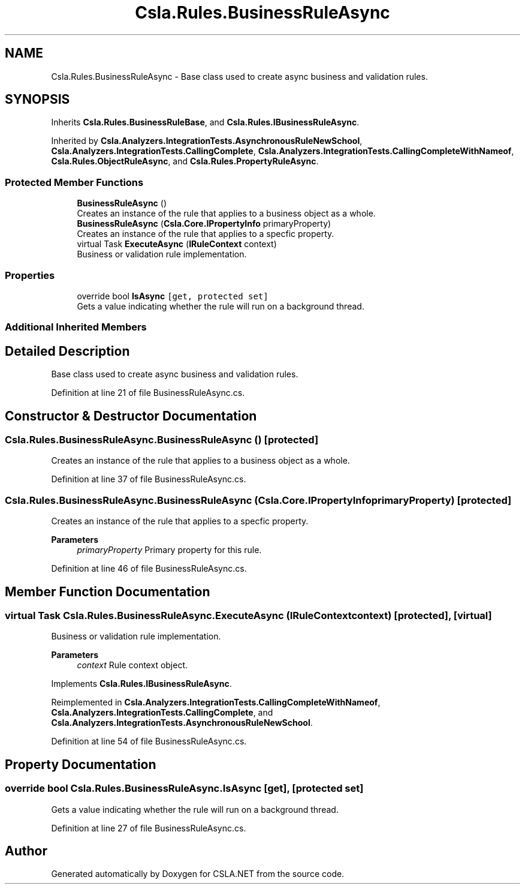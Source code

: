 .TH "Csla.Rules.BusinessRuleAsync" 3 "Wed Jul 21 2021" "Version 5.4.2" "CSLA.NET" \" -*- nroff -*-
.ad l
.nh
.SH NAME
Csla.Rules.BusinessRuleAsync \- Base class used to create async business and validation rules\&.  

.SH SYNOPSIS
.br
.PP
.PP
Inherits \fBCsla\&.Rules\&.BusinessRuleBase\fP, and \fBCsla\&.Rules\&.IBusinessRuleAsync\fP\&.
.PP
Inherited by \fBCsla\&.Analyzers\&.IntegrationTests\&.AsynchronousRuleNewSchool\fP, \fBCsla\&.Analyzers\&.IntegrationTests\&.CallingComplete\fP, \fBCsla\&.Analyzers\&.IntegrationTests\&.CallingCompleteWithNameof\fP, \fBCsla\&.Rules\&.ObjectRuleAsync\fP, and \fBCsla\&.Rules\&.PropertyRuleAsync\fP\&.
.SS "Protected Member Functions"

.in +1c
.ti -1c
.RI "\fBBusinessRuleAsync\fP ()"
.br
.RI "Creates an instance of the rule that applies to a business object as a whole\&. "
.ti -1c
.RI "\fBBusinessRuleAsync\fP (\fBCsla\&.Core\&.IPropertyInfo\fP primaryProperty)"
.br
.RI "Creates an instance of the rule that applies to a specfic property\&. "
.ti -1c
.RI "virtual Task \fBExecuteAsync\fP (\fBIRuleContext\fP context)"
.br
.RI "Business or validation rule implementation\&. "
.in -1c
.SS "Properties"

.in +1c
.ti -1c
.RI "override bool \fBIsAsync\fP\fC [get, protected set]\fP"
.br
.RI "Gets a value indicating whether the rule will run on a background thread\&. "
.in -1c
.SS "Additional Inherited Members"
.SH "Detailed Description"
.PP 
Base class used to create async business and validation rules\&. 


.PP
Definition at line 21 of file BusinessRuleAsync\&.cs\&.
.SH "Constructor & Destructor Documentation"
.PP 
.SS "Csla\&.Rules\&.BusinessRuleAsync\&.BusinessRuleAsync ()\fC [protected]\fP"

.PP
Creates an instance of the rule that applies to a business object as a whole\&. 
.PP
Definition at line 37 of file BusinessRuleAsync\&.cs\&.
.SS "Csla\&.Rules\&.BusinessRuleAsync\&.BusinessRuleAsync (\fBCsla\&.Core\&.IPropertyInfo\fP primaryProperty)\fC [protected]\fP"

.PP
Creates an instance of the rule that applies to a specfic property\&. 
.PP
\fBParameters\fP
.RS 4
\fIprimaryProperty\fP Primary property for this rule\&.
.RE
.PP

.PP
Definition at line 46 of file BusinessRuleAsync\&.cs\&.
.SH "Member Function Documentation"
.PP 
.SS "virtual Task Csla\&.Rules\&.BusinessRuleAsync\&.ExecuteAsync (\fBIRuleContext\fP context)\fC [protected]\fP, \fC [virtual]\fP"

.PP
Business or validation rule implementation\&. 
.PP
\fBParameters\fP
.RS 4
\fIcontext\fP Rule context object\&.
.RE
.PP

.PP
Implements \fBCsla\&.Rules\&.IBusinessRuleAsync\fP\&.
.PP
Reimplemented in \fBCsla\&.Analyzers\&.IntegrationTests\&.CallingCompleteWithNameof\fP, \fBCsla\&.Analyzers\&.IntegrationTests\&.CallingComplete\fP, and \fBCsla\&.Analyzers\&.IntegrationTests\&.AsynchronousRuleNewSchool\fP\&.
.PP
Definition at line 54 of file BusinessRuleAsync\&.cs\&.
.SH "Property Documentation"
.PP 
.SS "override bool Csla\&.Rules\&.BusinessRuleAsync\&.IsAsync\fC [get]\fP, \fC [protected set]\fP"

.PP
Gets a value indicating whether the rule will run on a background thread\&. 
.PP
Definition at line 27 of file BusinessRuleAsync\&.cs\&.

.SH "Author"
.PP 
Generated automatically by Doxygen for CSLA\&.NET from the source code\&.
